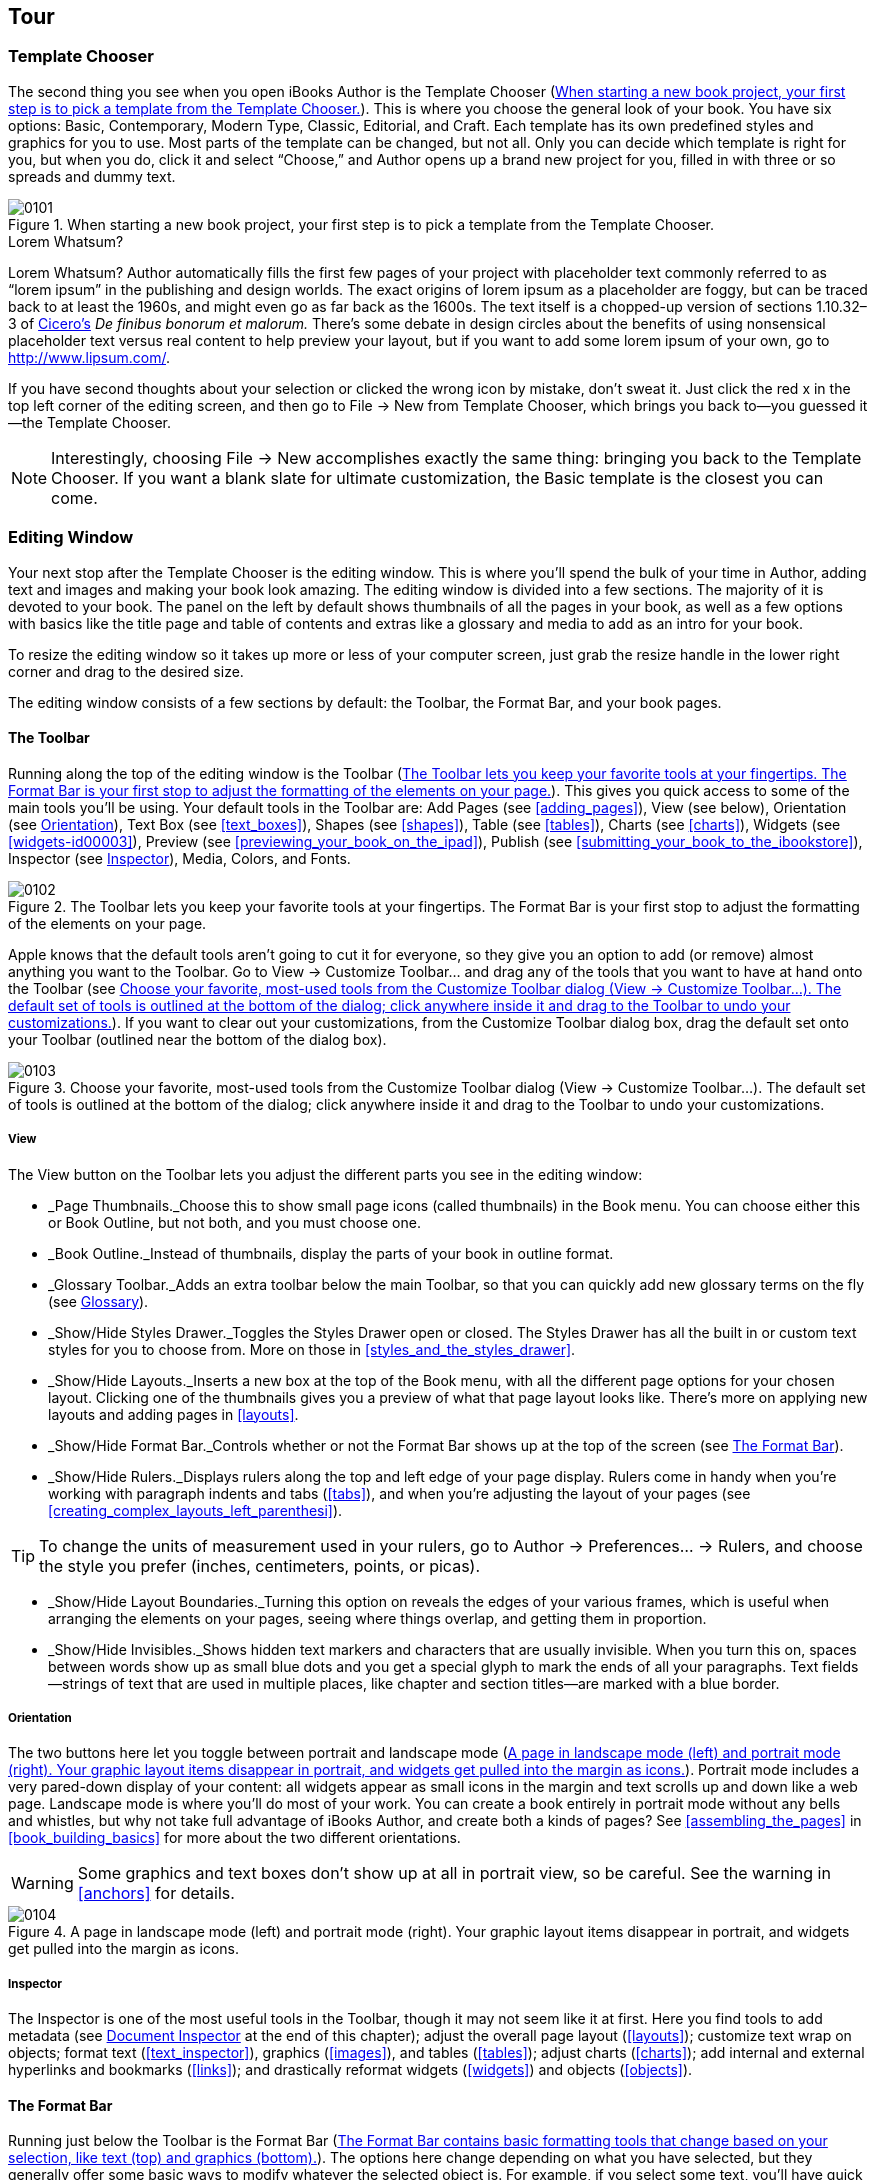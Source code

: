 [[tour]]
== Tour


[[template_chooser]]
=== Template Chooser

The second thing you see when you open iBooks Author is the Template Chooser (&lt;&lt;when_starting_a_new_book_projectcomma_yo&gt;&gt;). This is where you choose the general look of your book. You have six options: Basic, Contemporary, Modern Type, Classic, Editorial, and Craft. Each template has its own predefined styles and graphics for you to use. Most parts of the template can be changed, but not all. Only you can decide which template is right for you, but when you do, click it and select “Choose,” and Author opens up a brand new project for you, filled in with three or so spreads and dummy text.

[[when_starting_a_new_book_projectcomma_yo]]
.When starting a new book project, your first step is to pick a template from the Template Chooser.
image::figs/web/0101.png[]

[[pro_tips_lorem_whatsumquestion_mark]]
.Lorem Whatsum?
****
Lorem Whatsum? Author automatically fills the first few pages of your project with placeholder text commonly referred to as “lorem ipsum” in the publishing and design worlds. The exact origins of lorem ipsum as a placeholder are foggy, but can be traced back to at least the 1960s, and might even go as far back as the 1600s. The text itself is a chopped-up version of sections 1.10.32–3 of link:$$http://en.wikipedia.org/wiki/Cicero$$[Cicero’s] _De finibus bonorum et malorum._ There’s some debate in design circles about the benefits of using nonsensical placeholder text versus real content to help preview your layout, but if you want to add some lorem ipsum of your own, go to link:$$http://www.lipsum.com/$$[].


****


If you have second thoughts about your selection or clicked the wrong icon by mistake, don’t sweat it. Just click the red x in the top left corner of the editing screen, and then go to File → New from Template Chooser, which brings you back to—you guessed it—the Template Chooser.

[[ch01note01]]
[NOTE]
====
Interestingly, choosing File → New accomplishes exactly the same thing: bringing you back to the Template Chooser. If you want a blank slate for ultimate customization, the Basic template is the closest you can come.


====



[[editing_window]]
=== Editing Window

Your next stop after the Template Chooser is the editing window. This is where you’ll spend the bulk of your time in Author, adding text and images and making your book look amazing. The editing window is divided into a few sections. The majority of it is devoted to your book. The panel on the left by default shows thumbnails of all the pages in your book, as well as a few options with basics like the title page and table of contents and extras like a glossary and media to add as an intro for your book.

To resize the editing window so it takes up more or less of your computer screen, just grab the resize handle in the lower right corner and drag to the desired size.

The editing window consists of a few sections by default: the Toolbar, the Format Bar, and your book pages.


[[toolbar]]
==== The Toolbar

Running along the top of the editing window is the Toolbar (&lt;&lt;toolbar_lets_you_keep_your_favorite_tool&gt;&gt;). This gives you quick access to some of the main tools you’ll be using. Your default tools in the Toolbar are: Add Pages (see &lt;&lt;adding_pages&gt;&gt;), View (see below), Orientation (see &lt;&lt;orientation&gt;&gt;), Text Box (see &lt;&lt;text_boxes&gt;&gt;), Shapes (see &lt;&lt;shapes&gt;&gt;), Table (see &lt;&lt;tables&gt;&gt;), Charts (see &lt;&lt;charts&gt;&gt;), Widgets (see &lt;&lt;widgets-id00003&gt;&gt;), Preview (see &lt;&lt;previewing_your_book_on_the_ipad&gt;&gt;), Publish (see &lt;&lt;submitting_your_book_to_the_ibookstore&gt;&gt;), Inspector (see &lt;&lt;inspector&gt;&gt;), Media, Colors, and Fonts.

[[toolbar_lets_you_keep_your_favorite_tool]]
.The Toolbar lets you keep your favorite tools at your fingertips. The Format Bar is your first stop to adjust the formatting of the elements on your page.
image::figs/web/0102.png[]

Apple knows that the default tools aren’t going to cut it for everyone, so they give you an option to add (or remove) almost anything you want to the Toolbar. Go to View → Customize Toolbar... and drag any of the tools that you want to have at hand onto the Toolbar (see &lt;&lt;choose_your_favoritecomma_most-used_tool&gt;&gt;). If you want to clear out your customizations, from the Customize Toolbar dialog box, drag the default set onto your Toolbar (outlined near the bottom of the dialog box).

[[choose_your_favoritecomma_most-used_tool]]
.Choose your favorite, most-used tools from the Customize Toolbar dialog (View → Customize Toolbar...). The default set of tools is outlined at the bottom of the dialog; click anywhere inside it and drag to the Toolbar to undo your customizations.
image::figs/web/0103.png[]


[[view]]
===== View

The View button on the Toolbar lets you adjust the different parts you see in the editing window:


* _Page Thumbnails._Choose this to show small page icons (called thumbnails) in the Book menu. You can choose either this or Book Outline, but not both, and you must choose one.


* _Book Outline._Instead of thumbnails, display the parts of your book in outline format.


* _Glossary Toolbar._Adds an extra toolbar below the main Toolbar, so that you can quickly add new glossary terms on the fly (see &lt;&lt;glossary&gt;&gt;).


* _Show/Hide Styles Drawer._Toggles the Styles Drawer open or closed. The Styles Drawer has all the built in or custom text styles for you to choose from. More on those in &lt;&lt;styles_and_the_styles_drawer&gt;&gt;.


* _Show/Hide Layouts._Inserts a new box at the top of the Book menu, with all the different page options for your chosen layout. Clicking one of the thumbnails gives you a preview of what that page layout looks like. There’s more on applying new layouts and adding pages in &lt;&lt;layouts&gt;&gt;.


* _Show/Hide Format Bar._Controls whether or not the Format Bar shows up at the top of the screen (see &lt;&lt;format_bar&gt;&gt;).


* _Show/Hide Rulers._Displays rulers along the top and left edge of your page display. Rulers come in handy when you’re working with paragraph indents and tabs (&lt;&lt;tabs&gt;&gt;), and when you’re adjusting the layout of your pages (see &lt;&lt;creating_complex_layouts_left_parenthesi&gt;&gt;).

[[ch01note02]]
[TIP]
====
To change the units of measurement used in your rulers, go to Author → Preferences...  → Rulers, and choose the style you prefer (inches, centimeters, points, or picas).


====



* _Show/Hide Layout Boundaries._Turning this option on reveals the edges of your various frames, which is useful when arranging the elements on your pages, seeing where things overlap, and getting them in proportion.


* _Show/Hide Invisibles._Shows hidden text markers and characters that are usually invisible. When you turn this on, spaces between words show up as small blue dots and you get a special glyph to mark the ends of all your paragraphs. Text fields—strings of text that are used in multiple places, like chapter and section titles—are marked with a blue border.


[[orientation]]
===== Orientation

The two buttons here let you toggle between portrait and landscape mode (&lt;&lt;page_in_landscape_mode_left_parenthesisl&gt;&gt;). Portrait mode includes a very pared-down display of your content: all widgets appear as small icons in the margin and text scrolls up and down like a web page. Landscape mode is where you’ll do most of your work. You can create a book entirely in portrait mode without any bells and whistles, but why not take full advantage of iBooks Author, and create both a kinds of pages? See &lt;&lt;assembling_the_pages&gt;&gt; in &lt;&lt;book_building_basics&gt;&gt; for more about the two different orientations.


[[ch01note99]]

[WARNING]
====
Some graphics and text boxes don’t show up at all in portrait view, so be careful. See the warning in &lt;&lt;anchors&gt;&gt; for details.


====


[[page_in_landscape_mode_left_parenthesisl]]
.A page in landscape mode (left) and portrait mode (right). Your graphic layout items disappear in portrait, and widgets get pulled into the margin as icons.
image::figs/web/0104.png[]


[[inspector]]
===== Inspector

The Inspector is one of the most useful tools in the Toolbar, though it may not seem like it at first. Here you find tools to add metadata (see &lt;&lt;document_inspector&gt;&gt; at the end of this chapter); adjust the overall page layout (&lt;&lt;layouts&gt;&gt;); customize text wrap on objects; format text (&lt;&lt;text_inspector&gt;&gt;), graphics (&lt;&lt;images&gt;&gt;), and tables (&lt;&lt;tables&gt;&gt;); adjust charts (&lt;&lt;charts&gt;&gt;); add internal and external hyperlinks and bookmarks (&lt;&lt;links&gt;&gt;); and drastically reformat widgets (&lt;&lt;widgets&gt;&gt;) and objects (&lt;&lt;objects&gt;&gt;).


[[format_bar]]
==== The Format Bar

Running just below the Toolbar is the Format Bar (&lt;&lt;format_bar_contains_basic_formatting_too&gt;&gt;). The options here change depending on what you have selected, but they generally offer some basic ways to modify whatever the selected object is. For example, if you select some text, you’ll have quick access for changing the paragraph or character styles (&lt;&lt;styles_and_the_styles_drawer&gt;&gt;); the font, text, and background colors; the font style (bold, italic, or underline); the alignment; the line spacing; the number of columns; and whether or not to style it as a list (see &lt;&lt;formatting_text&gt;&gt; in &lt;&lt;text&gt;&gt; for more on all of these things). If you click on a text box or graphic, the options change to customize the border and fill, opacity, and drop shadow; how to anchor the box; and how to wrap text around it (see &lt;&lt;objects&gt;&gt; for more on formatting boxes and graphics).

[[format_bar_contains_basic_formatting_too]]
.The Format Bar contains basic formatting tools that change based on your selection, like text (top) and graphics (bottom).
image::figs/web/0105.png[]


[[zoom]]
==== Zoom

To get a bird’s-eye view of your layout, or to get up close and personal, you can use the zoom controls at the bottom of the editing window. There are a few options to choose from, including “Fit Width,” which zooms the pages in or out to exactly the width of a page, cropping the page vertically as needed, and “Fit Page,” which adjusts to fit the whole page both vertically and horizontally. If you choose one of the “Fit...” options, the page will automatically adjust to the window no matter how you resize it.


[[navigation]]
==== Navigation

Next to the zoom controls are two little arrows and a gear icon for navigating your book (&lt;&lt;use_the_zoom_and_navigation_tools_to_see&gt;&gt;). The arrows will jump you between chapters, sections, or pages within sections of your book. Click the gear icon to choose what level you want to navigate between. You can also choose to jump between figures (&lt;&lt;figures&gt;&gt;), glossary terms (&lt;&lt;glossary&gt;&gt;), and bookmarks (&lt;&lt;links&gt;&gt;), and also between every occurrence of a particular paragraph or character style (&lt;&lt;styles_and_the_styles_drawer&gt;&gt;).

[[use_the_zoom_and_navigation_tools_to_see]]
.Use the zoom and navigation tools to see your pages in finer detail and to customize how you jump from section to section.
image::figs/web/0106.png[]


[[book_menu]]
==== The Book Menu

All of your major book pieces are right at your fingertips here in the left portion of the screen. You’ve got four supplemental pieces—title page, Intro Media, Table of Contents, and Glossary—followed by either your page thumbnails or book outline, depending on which option you chose from the View button in the toolbar (see &lt;&lt;view&gt;&gt;).


[[book_title]]
===== Book Title

Click the Book Title option in the Book menu and your book’s title page opens up in the main editing window. This is where you set some of the basic pieces of information about your book: Title, Edition Number, and Author. There are two ways to change your book title: with the Book Title already selected, click once again on the Book Title Book menu item, and the text there becomes editable—change it to whatever you want, and the title page will update to match. The opposite also works: edit the text on the title page, and the Book menu updates (see &lt;&lt;there_are_two_ways_to_change_your_book_t&gt;&gt;).

[[ch01note03]]
[TIP]
====
If you go the second route, make sure you’re editing the field text, and not just appending extra text to it. Your visual clue is the blue outline that shows up around the words as you’re typing.


====


[[there_are_two_ways_to_change_your_book_t]]
.There are two ways to change your book title: in the Book menu (top) or on the title page (bottom).
image::figs/web/0107.png[]

There’s only one way to update the author name and edition number: via the title page. You can see there are two more text fields on that page: edit the field at the very top to change the edition number, and edit the field at the bottom to change the author name.


[[intro_media]]
===== Intro Media

You can add an image, audio file, or movie to introduce your book. If you choose to include this, the first time a reader opens your book in iBooks, she’ll see just that intro file on a black background. If you’ve chosen an audio file or movie, it’ll start playing automatically, but readers can stop it at any time by clicking the little x in the top left corner of the iBooks page. To add some intro media, click the Intro Media item in the Book menu, and then drag your image, audio, or movie file from Finder or the Media Browser onto the black background. You can move images or movies around on the screen, but audio files are stuck centered vertically. Author also only supports limited media file formats—see &lt;&lt;media&gt;&gt; for the full scoop.


[[table_of_contents]]
===== Table of Contents

No need to worry about compiling a list of all the chapters and sections in your book—iBooks Author automatically generates a table of contents for you as you write (see &lt;&lt;page_from_your_bookapostrophes_table_of&gt;&gt;). You can see the latest TOC by clicking &lt;&lt;table_of_contents&gt;&gt; in the Book menu. iBooks pulls in the first image from each chapter in the TOC, but you can change that—just drag a new image from the Finder window onto the image box, and adjust it as described in &lt;&lt;images&gt;&gt;. You can’t edit any of the auto-generated text on the TOC, but you can add new text boxes if you want—perhaps a short paragraph explaining what that chapter is about. Author adds a new TOC page for each Chapter in your book. (You can add more levels to your TOC—see &lt;&lt;document_inspector&gt;&gt;.) When you click on Table of Contents in the Book menu, Author will take you to the TOC page for whatever chapter you were last working on, but you can navigate to the TOC page for different chapters by clicking the little dots at the bottom of the editing window.

Don’t worry about those little gray boxes at the bottom of each TOC page. When you export your book, Author fills those boxes with icons of the first page of each chapter and each section within a chapter, giving readers both a textual list and a visual way to navigate to those locations.

[[page_from_your_bookapostrophes_table_of]]
.A page from your book’s Table of Contents as it appears in Author (top) and in iBooks (bottom). Use the little dots at the bottom of the screen to switch to the TOC pages for different chapters.
image::figs/web/0108.png[]


[[glossary]]
===== Glossary

iBooks Author has special tools just for educational books, such as the Glossary function. You can turn any word in your book into a glossary term with just a few clicks. Double-click to select a word, then right-click or Command-click, and choose “Create New Glossary Term from Selection” from the content menu (&lt;&lt;right-click_or_control-click_a_word_in_y&gt;&gt;). The word turns bold, which is your indication that it’s been added to your Book’s glossary.

You can also add new glossary terms from the Glossary Toolbar (see &lt;&lt;use_the_glossary_toolbar_to_quickly_add&gt;&gt;), by either typing the term in the New Glossary Term box and clicking Add Term, or by double-clicking to select a word in the text and, instead of right-clicking on the word, clicking the Add Term button. Note that if you add a new term without selecting a word in the text first, that term won’t link to any locations in the book until you set one or more index locations (see below).

[[right-click_or_control-click_a_word_in_y]]
.Right-click or control-click a word in your book and choose “Create New Glossary Term from Selection” to create a new glossary term. The word turns bold to show that it’s been added to the Glossary. Click the term again to jump straight to the Glossary and add a definition.
image::figs/web/0109.png[]

Unfortunately, Author doesn’t take the trouble to define the term, too—that’s up to you (although once your book is finished and loaded into iBooks, readers have the choice of viewing the dictionary definition for a glossary term or the definition you add in the Glossary). Click on the word to jump straight to the Glossary (or click the Glossary item in the Book menu), where you can add a definition and see your full list of Glossary terms.

You can link multiple terms together to give readers more guidance if they need it. Just drag other terms from your Glossary into the Related Terms section; to unlink a term, drag it out of the Related Terms section and it disappears in a puff of smoke.

[[ch01note04]]
[NOTE]
====
Adding Related Terms doesn’t work both ways. For example, if you drag the word “coffee” into the Related Terms section of the word “beverage,” “coffee” will be added there, but “beverage” will not be added as a Related Term for “coffee.”


====


The Index section tells you where you can find the term in your book. It only automatically links to the place in the book where you first chose to turn the word into a glossary term, but you can add as many index entries to other locations as you want. To do so, make sure you have the Glossary Toolbar displayed (from the View button in the Toolbar), then select the word or location in your text that you want to add a link to, choose the glossary term from the “Index link for” drop-down menu, and click Add Link. You can use the “Find Term” button from the Glossary to search the book for every occurrence of a glossary term (note that this is only an option in Author; readers have to search the book themselves), and add Index Links to any or all of the found results. This opens up Apple’s standard Find/Replace dialog box, auto-filled with your glossary term, and jumps you to the first occurrence of that word in your text. Every word that you turn into a glossary index link becomes a clickable link to that glossary definition.

[[use_the_glossary_toolbar_to_quickly_add]]
.Use the Glossary Toolbar to quickly add new glossary terms or add new index locations for existing terms.
image::figs/web/0110.png[]

You can add or delete glossary terms in the Glossary as well, by clicking the + and – buttons below the search bar. Author won’t let you create multiple glossary terms for the same word; if you right-click on another occurrence of a word that already has a Glossary definition, the “Create New Glossary Term from Selection” option is grayed out. And if you try to add the duplicate term via the Glossary, Author automatically appends the word “duplicate” to the end.


[[page_thumbnails_and_book_outline]]
===== Page Thumbnails and Book Outline

Below the Book menu, Author lists the pages in your book either as thumbnail icons or in outline view, depending on the option you chose from the View button in the Toolbar. Click any thumbnail or list item to open that page in the editing window; Author also outlines all the sections in that chapter with a yellow box, letting you know where you are in your book.


[[document_inspector]]
==== Document Inspector

Your first option when you open the Inspector is the Document Inspector, where you’ll find some fields to add information about your book and set some basics. In the first boxes in the Inspector, you can note the author name and the book title, add keywords about the book, and insert any special comments about it.

The next section gives you some basic document data: word and character counts, number of pages and images in the book, and so on. You can get info for the entire document or just a selection.

Turn on “Disable portrait orientation” if you don’t want readers to be able to read your book in portrait mode on their iPads. There’s an argument to be made for both leaving this off and turning it on: On the one hand, you want to give your readers control over their reading experience, but on the other hand, why bother creating a complex layout in iBooks Author just to let readers ignore all your work by reading in portrait mode?

Turn off Hyphenate to keep your words from breaking across lines, and turn off “Use ligatures” to keep Author from adding ligature characters where it normally would. Ligatures are letters that run together to form one character. Some of the usual suspects are ff, fl, and fi. Turning off this checkbox keeps each letter separate, instead of combining them into one.

The last option on this tab is “Require Password to Open.” You can password-protect your file using this checkbox; just make sure you share the password with anyone else who needs to open the file.

Over on the TOC tab, you can customize your book’s Table of Contents by adding or removing section types and paragraph style types (&lt;&lt;add_basic_book_details_and_customize_the&gt;&gt;). By default, the TOC will include Chapters, Sections, and Headings. You can have it include text tagged with other paragraph styles by clicking the + button and choosing the style you want. For example, you can list every widget in the TOC by adding the Figure Title paragraph style to the list.

[[ch01note05]]
[NOTE]
====
Only chapters and sections appear in the TOC when you or your readers are in landscape mode; other paragraph styles appear when you switch to portrait orientation.


====


[[add_basic_book_details_and_customize_the]]
.Add basic book details and customize the Table of Contents in the Document Inspector.
image::figs/web/0111.png[]

Now that you know your way around, it’s time to start adding pages and building your book.


